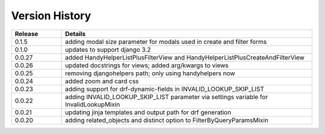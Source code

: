 .. _version_history:


Version History
===============

.. csv-table::
   :header: "Release", "Details"
   :widths: 20, 100

   "0.1.5", "adding modal size parameter for modals used in create and filter forms"
   "0.1.0", "updates to support django 3.2"
   "0.0.27", "added HandyHelperListPlusFilterView and HandyHelperListPlusCreateAndFilterView"
   "0.0.26", "updated docstrings for views; added arg/kwargs to views"
   "0.0.25", "removing djangohelpers path; only using handyhelpers now"
   "0.0.24", "added zoom and card css"
   "0.0.23", "adding support for drf-dynamic-fields in INVALID_LOOKUP_SKIP_LIST"
   "0.0.22", "adding INVALID_LOOKUP_SKIP_LIST parameter via settings variable for InvalidLookupMixin"
   "0.0.21", "updating jinja templates and output path for drf generation"
   "0.0.20", "adding related_objects and distinct option to FilterByQueryParamsMixin"
